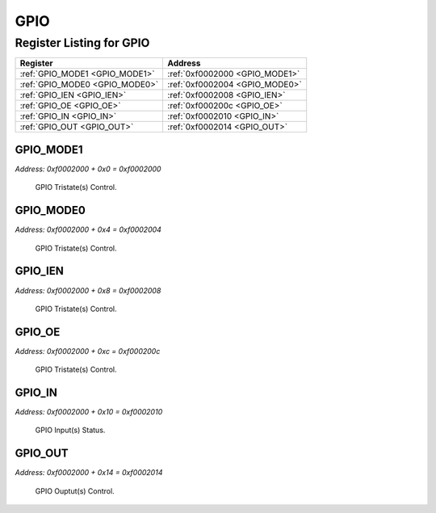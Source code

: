 GPIO
====

Register Listing for GPIO
-------------------------

+--------------------------------+--------------------------------+
| Register                       | Address                        |
+================================+================================+
| :ref:`GPIO_MODE1 <GPIO_MODE1>` | :ref:`0xf0002000 <GPIO_MODE1>` |
+--------------------------------+--------------------------------+
| :ref:`GPIO_MODE0 <GPIO_MODE0>` | :ref:`0xf0002004 <GPIO_MODE0>` |
+--------------------------------+--------------------------------+
| :ref:`GPIO_IEN <GPIO_IEN>`     | :ref:`0xf0002008 <GPIO_IEN>`   |
+--------------------------------+--------------------------------+
| :ref:`GPIO_OE <GPIO_OE>`       | :ref:`0xf000200c <GPIO_OE>`    |
+--------------------------------+--------------------------------+
| :ref:`GPIO_IN <GPIO_IN>`       | :ref:`0xf0002010 <GPIO_IN>`    |
+--------------------------------+--------------------------------+
| :ref:`GPIO_OUT <GPIO_OUT>`     | :ref:`0xf0002014 <GPIO_OUT>`   |
+--------------------------------+--------------------------------+

GPIO_MODE1
^^^^^^^^^^

`Address: 0xf0002000 + 0x0 = 0xf0002000`

    GPIO Tristate(s) Control.

    .. wavedrom::
        :caption: GPIO_MODE1

        {
            "reg": [
                {"name": "mode1", "bits": 1},
                {"bits": 31},
            ], "config": {"hspace": 400, "bits": 32, "lanes": 4 }, "options": {"hspace": 400, "bits": 32, "lanes": 4}
        }


GPIO_MODE0
^^^^^^^^^^

`Address: 0xf0002000 + 0x4 = 0xf0002004`

    GPIO Tristate(s) Control.

    .. wavedrom::
        :caption: GPIO_MODE0

        {
            "reg": [
                {"name": "mode0", "bits": 1},
                {"bits": 31},
            ], "config": {"hspace": 400, "bits": 32, "lanes": 4 }, "options": {"hspace": 400, "bits": 32, "lanes": 4}
        }


GPIO_IEN
^^^^^^^^

`Address: 0xf0002000 + 0x8 = 0xf0002008`

    GPIO Tristate(s) Control.

    .. wavedrom::
        :caption: GPIO_IEN

        {
            "reg": [
                {"name": "ien", "bits": 1},
                {"bits": 31},
            ], "config": {"hspace": 400, "bits": 32, "lanes": 4 }, "options": {"hspace": 400, "bits": 32, "lanes": 4}
        }


GPIO_OE
^^^^^^^

`Address: 0xf0002000 + 0xc = 0xf000200c`

    GPIO Tristate(s) Control.

    .. wavedrom::
        :caption: GPIO_OE

        {
            "reg": [
                {"name": "oe", "bits": 1},
                {"bits": 31},
            ], "config": {"hspace": 400, "bits": 32, "lanes": 4 }, "options": {"hspace": 400, "bits": 32, "lanes": 4}
        }


GPIO_IN
^^^^^^^

`Address: 0xf0002000 + 0x10 = 0xf0002010`

    GPIO Input(s) Status.

    .. wavedrom::
        :caption: GPIO_IN

        {
            "reg": [
                {"name": "in", "bits": 1},
                {"bits": 31},
            ], "config": {"hspace": 400, "bits": 32, "lanes": 4 }, "options": {"hspace": 400, "bits": 32, "lanes": 4}
        }


GPIO_OUT
^^^^^^^^

`Address: 0xf0002000 + 0x14 = 0xf0002014`

    GPIO Ouptut(s) Control.

    .. wavedrom::
        :caption: GPIO_OUT

        {
            "reg": [
                {"name": "out", "bits": 1},
                {"bits": 31},
            ], "config": {"hspace": 400, "bits": 32, "lanes": 4 }, "options": {"hspace": 400, "bits": 32, "lanes": 4}
        }


